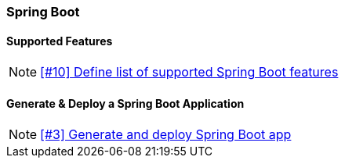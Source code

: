 === Spring Boot

==== Supported Features

NOTE: https://github.com/tdiesler/openshift-playground/issues/10[[#10\] Define list of supported Spring Boot features]

==== Generate & Deploy a Spring Boot Application

NOTE: https://github.com/tdiesler/openshift-playground/issues/3[[#3\] Generate and deploy Spring Boot app]
